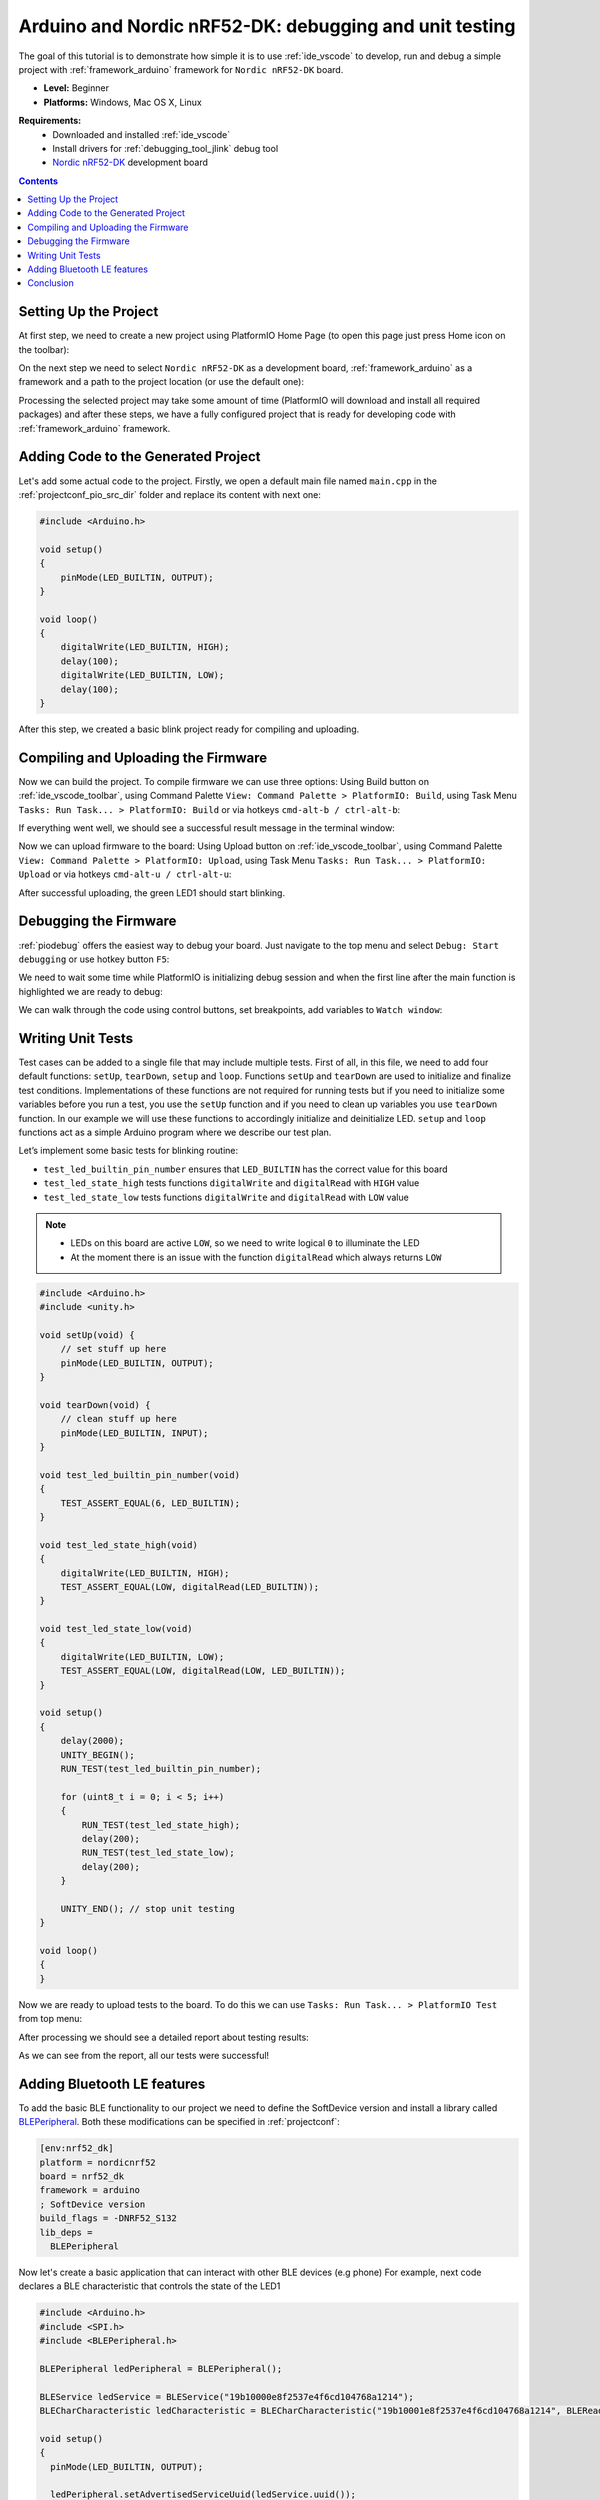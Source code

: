 ..  Copyright 2014-present PlatformIO <contact@platformio.org>
    Licensed under the Apache License, Version 2.0 (the "License");
    you may not use this file except in compliance with the License.
    You may obtain a copy of the License at
       http://www.apache.org/licenses/LICENSE-2.0
    Unless required by applicable law or agreed to in writing, software
    distributed under the License is distributed on an "AS IS" BASIS,
    WITHOUT WARRANTIES OR CONDITIONS OF ANY KIND, either express or implied.
    See the License for the specific language governing permissions and
    limitations under the License.

.. _tutorial_arduino_debugging_unit_testing:

Arduino and Nordic nRF52-DK: debugging and unit testing
=======================================================

The goal of this tutorial is to demonstrate how simple it is to use :ref:`ide_vscode` to develop, run and debug a simple project with :ref:`framework_arduino` framework for ``Nordic nRF52-DK`` board.

* **Level:** Beginner
* **Platforms:** Windows, Mac OS X, Linux

**Requirements:**
    - Downloaded and installed :ref:`ide_vscode`
    - Install drivers for :ref:`debugging_tool_jlink` debug tool
    - `Nordic nRF52-DK <https://www.nordicsemi.com/eng/Products/Bluetooth-low-energy/nRF52-DK>`_ development board


.. contents:: Contents
    :local:

Setting Up the Project
----------------------

At first step, we need to create a new project using PlatformIO Home Page (to open this page just press Home icon on the toolbar):

.. image:: ../../_static/tutorials/nordicnrf52/arduino-debugging-unit-testing-1.png

On the next step we need to select ``Nordic nRF52-DK`` as a development board, :ref:`framework_arduino` as a framework and a path to the project location (or use the default one):

.. image:: ../../_static/tutorials/nordicnrf52/arduino-debugging-unit-testing-2.png

Processing the selected project may take some amount of time (PlatformIO will download and install all required packages)
and after these steps, we have a fully configured project that is ready for developing code with :ref:`framework_arduino` framework.

Adding Code to the Generated Project
------------------------------------

Let's add some actual code to the project. Firstly, we open a default main file named ``main.cpp`` in the :ref:`projectconf_pio_src_dir` folder and replace its content with next one:

.. code-block:: cpp

    #include <Arduino.h>

    void setup()
    {
        pinMode(LED_BUILTIN, OUTPUT);
    }

    void loop()
    {
        digitalWrite(LED_BUILTIN, HIGH);
        delay(100);
        digitalWrite(LED_BUILTIN, LOW);
        delay(100);
    }

.. image:: ../../_static/tutorials/nordicnrf52/arduino-debugging-unit-testing-3.png

After this step, we created a basic blink project ready for compiling and uploading.

Compiling and Uploading the Firmware
------------------------------------

Now we can build the project. To compile firmware we can use three options:
Using Build button on :ref:`ide_vscode_toolbar`, using Command Palette ``View: Command Palette > PlatformIO: Build``, using Task Menu ``Tasks: Run Task... > PlatformIO: Build`` or via hotkeys ``cmd-alt-b / ctrl-alt-b``:

.. image:: ../../_static/tutorials/nordicnrf52/arduino-debugging-unit-testing-4.png

If everything went well, we should see a successful result message in the terminal window:

.. image:: ../../_static/tutorials/nordicnrf52/arduino-debugging-unit-testing-5.png

Now we can upload firmware to the board:
Using Upload button on :ref:`ide_vscode_toolbar`, using Command Palette ``View: Command Palette > PlatformIO: Upload``, using Task Menu ``Tasks: Run Task... > PlatformIO: Upload`` or via hotkeys ``cmd-alt-u / ctrl-alt-u``:

.. image:: ../../_static/tutorials/nordicnrf52/arduino-debugging-unit-testing-6.png

After successful uploading, the green LED1 should start blinking.

Debugging the Firmware
----------------------

:ref:`piodebug` offers the easiest way to debug your board. Just navigate to the top menu and select ``Debug: Start debugging`` or use hotkey button ``F5``:

.. image:: ../../_static/tutorials/nordicnrf52/arduino-debugging-unit-testing-7.png

We need to wait some time while PlatformIO is initializing debug session and when the first line after the main function is highlighted we are ready to debug:

.. image:: ../../_static/tutorials/nordicnrf52/arduino-debugging-unit-testing-8.png

We can walk through the code using control buttons, set breakpoints, add variables to ``Watch window``:

.. image:: ../../_static/tutorials/nordicnrf52/arduino-debugging-unit-testing-9.png

Writing Unit Tests
------------------

Test cases can be added to a single file that may include multiple tests. First of all, in this file, we need to add four default functions: ``setUp``, ``tearDown``, ``setup`` and ``loop``. Functions ``setUp`` and ``tearDown`` are used to initialize and finalize test conditions. Implementations of these functions are not required for running tests but if you need to initialize some variables before you run a test, you use the ``setUp`` function and if you need to clean up variables you use ``tearDown`` function. In our example we will use these functions to accordingly initialize and deinitialize LED.  ``setup`` and ``loop`` functions act as a simple Arduino program where we describe our test plan.

Let’s implement some basic tests for blinking routine:

* ``test_led_builtin_pin_number`` ensures that ``LED_BUILTIN`` has the correct value for this board
* ``test_led_state_high`` tests functions ``digitalWrite`` and ``digitalRead`` with ``HIGH`` value
* ``test_led_state_low`` tests functions ``digitalWrite`` and ``digitalRead`` with ``LOW`` value

.. note::
  * LEDs on this board are active ``LOW``, so we need to write logical ``0`` to illuminate the LED
  * At the moment there is an issue with the function ``digitalRead`` which always returns ``LOW``

.. code-block:: cpp

    #include <Arduino.h>
    #include <unity.h>

    void setUp(void) {
        // set stuff up here
        pinMode(LED_BUILTIN, OUTPUT);
    }

    void tearDown(void) {
        // clean stuff up here
        pinMode(LED_BUILTIN, INPUT);
    }

    void test_led_builtin_pin_number(void)
    {
        TEST_ASSERT_EQUAL(6, LED_BUILTIN);
    }

    void test_led_state_high(void)
    {
        digitalWrite(LED_BUILTIN, HIGH);
        TEST_ASSERT_EQUAL(LOW, digitalRead(LED_BUILTIN));
    }

    void test_led_state_low(void)
    {
        digitalWrite(LED_BUILTIN, LOW);
        TEST_ASSERT_EQUAL(LOW, digitalRead(LOW, LED_BUILTIN));
    }

    void setup()
    {
        delay(2000);
        UNITY_BEGIN();
        RUN_TEST(test_led_builtin_pin_number);

        for (uint8_t i = 0; i < 5; i++)
        {
            RUN_TEST(test_led_state_high);
            delay(200);
            RUN_TEST(test_led_state_low);
            delay(200);
        }

        UNITY_END(); // stop unit testing
    }

    void loop()
    {
    }


Now we are ready to upload tests to the board. To do this we can use ``Tasks: Run Task... > PlatformIO Test`` from top menu:

.. image:: ../../_static/tutorials/nordicnrf52/arduino-debugging-unit-testing-10.png

After processing we should see a detailed report about testing results:

.. image:: ../../_static/tutorials/nordicnrf52/arduino-debugging-unit-testing-11.png

As we can see from the report, all our tests were successful!

Adding Bluetooth LE features
----------------------------

To add the basic BLE functionality to our project we need to define the SoftDevice version
and install a library called `BLEPeripheral <https://platformio.org/lib/show/259/BLEPeripheral>`_.
Both these modifications can be specified in :ref:`projectconf`:


.. code-block:: ini

    [env:nrf52_dk]
    platform = nordicnrf52
    board = nrf52_dk
    framework = arduino
    ; SoftDevice version
    build_flags = -DNRF52_S132
    lib_deps =
      BLEPeripheral

Now let's create a basic application that can interact with other BLE devices (e.g phone)
For example, next code declares a BLE characteristic that controls the state of the LED1

.. code-block:: cpp

    #include <Arduino.h>
    #include <SPI.h>
    #include <BLEPeripheral.h>

    BLEPeripheral ledPeripheral = BLEPeripheral();

    BLEService ledService = BLEService("19b10000e8f2537e4f6cd104768a1214");
    BLECharCharacteristic ledCharacteristic = BLECharCharacteristic("19b10001e8f2537e4f6cd104768a1214", BLERead | BLEWrite);

    void setup()
    {
      pinMode(LED_BUILTIN, OUTPUT);

      ledPeripheral.setAdvertisedServiceUuid(ledService.uuid());
      ledPeripheral.addAttribute(ledService);
      ledPeripheral.addAttribute(ledCharacteristic);
      ledPeripheral.setLocalName("Nordic NRF52 DK");
      ledPeripheral.begin();
    }

    void loop()
    {
      BLECentral central = ledPeripheral.central();

      if (central) {
        while (central.connected()) {
          if (ledCharacteristic.written()) {
            if (ledCharacteristic.value()) {
              digitalWrite(LED_BUILTIN, HIGH);
            }
            else{
              digitalWrite(LED_BUILTIN, LOW);
            }
          }
        }
      }
    }


Now we can compile and upload this program to the board as described in previous sections.
To verify that our application works as expected, we can use any Android smartphone with BLE feature and
`Nordic nRF Connect tool <https://play.google.com/store/apps/details?id=no.nordicsemi.android.mcp&hl=en>`_.

At first, we need to scan all advertising BLE devices and connect to the device called ``Nordic NRF52 DK``.
After a successful connection to the board, we should see one "Unknown Service" with one "Unknown Characteristic" fields:

.. image:: ../../_static/tutorials/nordicnrf52/arduino-debugging-unit-testing-12.png

To switch the LED on or off we just need write ``0`` or ``1`` as ``UINT8`` to the BLE characteristic:

.. image:: ../../_static/tutorials/nordicnrf52/arduino-debugging-unit-testing-13.png

Conclusion
----------

Now we have a project template for Nordic ``nRF52-DK`` board that we can use as a boilerplate for the next projects.
